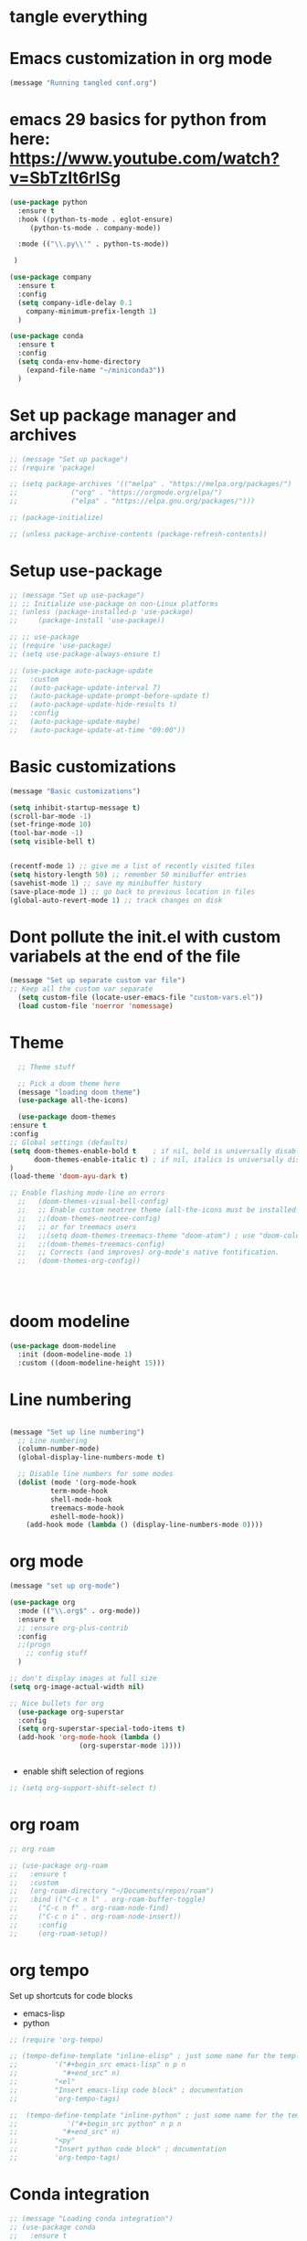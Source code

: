 * tangle everything
#+PROPERTY: header-args :tangle yes

* Emacs customization in org mode

#+begin_src emacs-lisp
(message "Running tangled conf.org")
#+end_src


* emacs 29 basics for python from here: https://www.youtube.com/watch?v=SbTzIt6rISg

#+begin_src emacs-lisp
    (use-package python
      :ensure t
      :hook ((python-ts-mode . eglot-ensure)
	     (python-ts-mode . company-mode))
    
      :mode (("\\.py\\'" . python-ts-mode))

     )

    (use-package company
      :ensure t
      :config
      (setq company-idle-delay 0.1
	    company-minimum-prefix-length 1)
      )

#+end_src


#+begin_src emacs-lisp
  (use-package conda
    :ensure t
    :config
    (setq conda-env-home-directory
	  (expand-file-name "~/miniconda3"))
    )
  #+end_src


#+RESULTS:
: t

* Set up package manager and archives

#+begin_src emacs-lisp
  ;; (message "Set up package")
  ;; (require 'package)

  ;; (setq package-archives '(("melpa" . "https://melpa.org/packages/")
  ;; 			 ("org" . "https://orgmode.org/elpa/")
  ;; 			 ("elpa" . "https://elpa.gnu.org/packages/")))

  ;; (package-initialize)

  ;; (unless package-archive-contents (package-refresh-contents))
#+end_src


* Setup use-package
#+begin_src emacs-lisp
  ;; (message "Set up use-package")
  ;; ;; Initialize use-package on non-Linux platforms
  ;; (unless (package-installed-p 'use-package)
  ;;     (package-install 'use-package))

  ;; ;; use-package
  ;; (require 'use-package)
  ;; (setq use-package-always-ensure t)

  ;; (use-package auto-package-update
  ;;   :custom
  ;;   (auto-package-update-interval 7)
  ;;   (auto-package-update-prompt-before-update t)
  ;;   (auto-package-update-hide-results t)
  ;;   :config
  ;;   (auto-package-update-maybe)
  ;;   (auto-package-update-at-time "09:00"))
#+end_src


* Basic customizations

#+begin_src emacs-lisp
  (message "Basic customizations")
  
  (setq inhibit-startup-message t)
  (scroll-bar-mode -1)
  (set-fringe-mode 10)
  (tool-bar-mode -1)
  (setq visible-bell t)


  (recentf-mode 1) ;; give me a list of recently visited files
  (setq history-length 50) ;; remember 50 minibuffer entries
  (savehist-mode 1) ;; save my minibuffer history
  (save-place-mode 1) ;; go back to previous location in files
  (global-auto-revert-mode 1) ;; track changes on disk
#+end_src

* Dont pollute the init.el with custom variabels at the end of the file
#+begin_src emacs-lisp
  (message "Set up separate custom var file")
  ;; Keep all the custom var separate
    (setq custom-file (locate-user-emacs-file "custom-vars.el"))
    (load custom-file 'noerror 'nomessage)
#+end_src



* Theme
#+begin_src emacs-lisp
      ;; Theme stuff

      ;; Pick a doom theme here
      (message "loading doom theme")
      (use-package all-the-icons)

      (use-package doom-themes
	:ensure t
	:config
	;; Global settings (defaults)
	(setq doom-themes-enable-bold t    ; if nil, bold is universally disabled
	      doom-themes-enable-italic t) ; if nil, italics is universally disabled
	)
	(load-theme 'doom-ayu-dark t)

	;; Enable flashing mode-line on errors
      ;;   (doom-themes-visual-bell-config)
      ;;   ;; Enable custom neotree theme (all-the-icons must be installed!)
      ;;   ;;(doom-themes-neotree-config)
      ;;   ;; or for treemacs users
      ;;   ;;(setq doom-themes-treemacs-theme "doom-atom") ; use "doom-colors" for less minimal icon theme
      ;;   ;;(doom-themes-treemacs-config)
      ;;   ;; Corrects (and improves) org-mode's native fontification.
      ;;   (doom-themes-org-config))




#+end_src

#+RESULTS:
: t

* doom modeline
#+begin_src emacs-lisp
  (use-package doom-modeline
    :init (doom-modeline-mode 1)
    :custom ((doom-modeline-height 15)))
#+end_src

#+RESULTS:



* Line numbering
#+begin_src emacs-lisp

  (message "Set up line numbering")
    ;; Line numbering
    (column-number-mode)
    (global-display-line-numbers-mode t)

    ;; Disable line numbers for some modes
    (dolist (mode '(org-mode-hook
		    term-mode-hook
		    shell-mode-hook
		    treemacs-mode-hook
		    eshell-mode-hook))
      (add-hook mode (lambda () (display-line-numbers-mode 0))))

#+end_src

#+RESULTS:


* org mode
#+begin_src emacs-lisp
  (message "set up org-mode")

  (use-package org
    :mode (("\\.org$" . org-mode))
    :ensure t
    ;; :ensure org-plus-contrib
    :config
    ;;(progn
      ;; config stuff
    )

  ;; don't display images at full size
  (setq org-image-actual-width nil)

  ;; Nice bullets for org
    (use-package org-superstar
	:config
	(setq org-superstar-special-todo-items t)
	(add-hook 'org-mode-hook (lambda ()
				   (org-superstar-mode 1))))


#+end_src

#+RESULTS:
: t



- enable shift selection of regions

#+begin_src emacs-lisp
  ;; (setq org-support-shift-select t)
#+end_src

* org roam
#+begin_src emacs-lisp
  ;; org roam

  ;; (use-package org-roam
  ;;   :ensure t
  ;;   :custom
  ;;   (org-roam-directory "~/Documents/repos/roam")
  ;;   :bind (("C-c n l" . org-roam-buffer-toggle)
  ;; 	 ("C-c n f" . org-roam-node-find)
  ;; 	 ("C-c n i" . org-roam-node-insert))
  ;; 	 :config
  ;; 	 (org-roam-setup))

#+end_src


* org tempo

Set up shortcuts for code blocks
- emacs-lisp
- python

#+begin_src emacs-lisp 
  ;; (require 'org-tempo)

  ;; (tempo-define-template "inline-elisp" ; just some name for the template
  ;; 	     '("#+begin_src emacs-lisp" n p n
  ;; 	       "#+end_src" n)
  ;; 	     "<el"
  ;; 	     "Insert emacs-lisp code block" ; documentation
  ;; 	     'org-tempo-tags)

  ;;  (tempo-define-template "inline-python" ; just some name for the template
  ;; 			'("#+begin_src python" n p n
  ;; 	       "#+end_src" n)
  ;; 	     "<py"
  ;; 	     "Insert python code block" ; documentation
  ;; 	     'org-tempo-tags) 
#+end_src

* Conda integration
#+begin_src emacs-lisp
  ;; (message "Loading conda integration")
  ;; (use-package conda
  ;;   :ensure t
  ;;   :init
  ;;   (setq conda-anaconda-home (expand-file-name "~/miniconda3"))
  ;;   (setq conda-env-home-directory (expand-file-name "~/miniconda3")))

  ;; ;;get current environment--from environment variable CONDA_DEFAULT_ENV
  ;; (conda-env-activate (getenv "CONDA_DEFAULT_ENV"))
  ;; ;;(conda-env-autoactivate-mode t)
  ;; ;;


#+end_src


* Eglot
#+begin_src emacs-lisp

  ;; (use-package eglot
  ;;   :ensure t)

#+end_src

#+begin_src emacs-lisp
  ;; (message "set modeline for conda")
  ;; (setq-default mode-line-format (cons (format "(%s)" conda-env-current-name)  mode-line-format)) ;
  
#+end_src




#+begin_src emacs-lisp
(message "end of conf.org")
#+end_src
